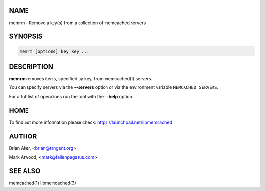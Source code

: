.. highlight:: perl


****
NAME
****


memrm - Remove a key(s) from a collection of memcached servers


********
SYNOPSIS
********



.. code-block:: perl

   memrm [options] key key ...



***********
DESCRIPTION
***********


\ **memrm**\  removes items, specified by key, from memcached(1) servers.

You can specify servers via the \ **--servers**\  option or via the
environment variable \ ``MEMCACHED_SERVERS``\ .

For a full list of operations run the tool with the \ **--help**\  option.


****
HOME
****


To find out more information please check:
`https://launchpad.net/libmemcached <https://launchpad.net/libmemcached>`_


******
AUTHOR
******


Brian Aker, <brian@tangent.org>

Mark Atwood, <mark@fallenpegasus.com>


********
SEE ALSO
********


memcached(1) libmemcached(3)

